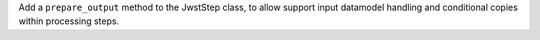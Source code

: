 Add a ``prepare_output`` method to the JwstStep class, to allow support input datamodel handling and conditional copies within processing steps.

